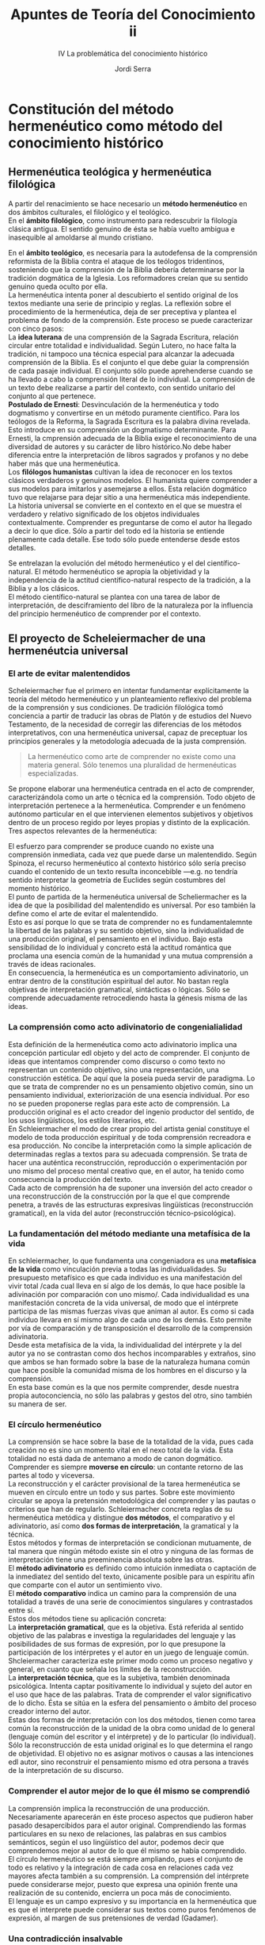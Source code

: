 #+LATEX_CLASS: article

# -*- mode: org; -*-
#+LATEX_CLASS_OPTIONS: [a4paper, 11pt, twocolumn, spanish]
#+LATEX_HEADER: \usepackage[T1]{fontenc}
#+LATEX_HEADER: \usepackage[margin=.75in]{geometry}
#+LATEX_HEADER: \setlength\parindent{0pt}

#+Title: Apuntes de Teoría del Conocimiento ii
#+SUBTITLE: IV La problemática del conocimiento histórico
#+AUTHOR: Jordi Serra

* Constitución del método hermenéutico como método del conocimiento histórico
** Hermenéutica teológica y hermenéutica filológica

A partir del renacimiento se hace necesario un *método hermenéutico*
en dos ámbitos culturales, el filológico y el teológico.\\

En el *ámbito filológico*, como instrumento para redescubrir la
filología clásica antigua. El sentido genuino de ésta se había vuelto
ambigua e inasequible al amoldarse al mundo cristiano.

En el *ámbito teológico*, es necesaria para la autodefensa de la
comprensión reformista de la Biblia contra el ataque de los teólogos
tridentinos, sosteniendo que la comprensión de la Biblia debería
determinarse por la tradición dogmática de la Iglesia. Los
reformadores creían que su sentido genuino queda oculto por ella.\\

La hermenéutica intenta poner al descubierto el sentido original de
los textos mediante una serie de principio y reglas. La reflexión
sobre el procedimiento de la hermenéutica, deja de ser preceptiva y
plantea el problema de fondo de la comprensión. Este proceso se puede
caracterizar con cinco pasos:\\

La *idea luterana* de una comprensión de la Sagrada Escritura, relación
circular entre totalidad e individualidad. Según Lutero, no hace falta
la tradición, ni tampoco una técnica especial para alcanzar la
adecuada comprensión de la Biblia. Es el conjunto el que debe guiar la
comprensión de cada pasaje individual. El conjunto sólo puede
aprehenderse cuando se ha llevado a cabo la comprensión literal de lo
individual. La comprensión de un texto debe realizarse a partir del
contexto, con sentido unitario del conjunto al que pertenece.\\

*Postulado de Ernesti*: Desvinculación de la hermenéutica y todo
dogmatismo y convertirse en un método puramente científico. Para los
teólogos de la Reforma, la Sagrada Escritura es la palabra divina
revelada. Esto introduce en su comprensión un dogmatismo
determinante. Para Ernesti, la cmprensión adecuada de la Biblia exige
el reconocimiento de una diversidad de autores y su carácter de libro
histórico.No debe haber diferencia entre la interpretación de libros
sagrados y profanos y no debe haber más que una hermenéutica.\\

Los *filólogos humanistas* cultivan la idea de reconocer en los textos
clásicos verdaderos y genuinos modelos. El humanista quiere comprender
a sus modelos para imitarlos y asemejarse a ellos. Esta relación
dogmático tuvo que relajarse para dejar sitio a una hermenéutica más
independiente.\\

La historia universal se convierte en el contexto en el que se muestra
el  verdadero  y  relativo  significado de  los  objetos  individuales
contextualmente. Comprender es preguntarse de como el autor ha llegado
a decir lo que dice. Sólo a partir del todo ed la historia se entiende
plenamente cada  detalle. Ese todo  sólo puede entenderse  desde estos
detalles.\\


Se entrelazan la evolución del método hermenéutico y el del
científico-natural. El método hermenéutico se apropia la objetividad y
la independencia de la actitud científico-natural respecto de la
tradición, a la Biblia y a los clásicos.\\
El método científico-natural se plantea con una tarea de labor de
interpretación, de desciframiento del libro de la naturaleza por la
influencia del principio hermenéutico de comprender por el contexto.

** El proyecto de Scheleiermacher de una hermenéutcia universal
*** El arte de evitar malentendidos
Scheleiermacher fue el primero en intentar fundamentar explícitamente
la teoría del método hermenéutico y un planteamiento reflexivo del
problema de la comprensión y sus condiciones. De tradición filológica
tomó conciencia a partir de traducir las obras de Platón y de estudios
del Nuevo Testamento, de la necesidad de corregir las diferencias de
los métodos interpretativos, con una hermenéutica universal, capaz de
preceptuar los principios generales y la metodología adecuada de la
justa comprensión.
#+begin_quote
La hermenéutico como arte de comprender no existe como una materia
general. Sólo tenemos una pluralidad de hermenéuticas especializadas.
#+end_quote

Se propone elaborar una hermenéutica centrada en el acto de
comprender, caracterizándola como un arte o técnica ed la
comprensión. Todo objeto de interpretación pertenece a la
hermenéutica. Comprender e un fenómeno autónomo particular en el que
intervienen elementos subjetivos y objetivos dentro de un proceso
regido por leyes propias y distinto de la explicación.\\
Tres aspectos relevantes de la hermenéutica:

El esfuerzo para comprender se produce cuando no existe una
comprensión inmediata, cada vez que puede darse un malentendido. Según
Spinoza, el recurso hermenéutico al contexto histórico sólo sería
preciso cuando el contenido de un texto resulta inconcebible —e.g. no
tendría sentido interpretar la geometría de Euclides según costumbres
del momento histórico.\\
El punto de partida de la hermenéutica universal de Scheliermacher es
la idea de que la posibilidad del malentendido es universal. Por eso
también la define como el arte de evitar el malentendido.\\

Esto es así porque lo que se trata de comprender no es
fundamentalemnte la libertad de las palabras y su sentido objetivo,
sino la individualidad de una producción original, el pensamiento en el
individuo. Bajo esta sensibilidad de lo individual y concreto está la
actitud romántica que proclama una esencia común de la humanidad y una
mutua comprensión a través de ideas racionales.\\

En consecuencia, la hermenéutica es un comportamiento adivinatorio, un
entrar dentro de la constitución espiritual del autor. No bastan regla
objetivas de interpretación gramatical, sintácticas o lógicas. Sólo se
comprende adecuadamente retrocediendo hasta la génesis misma de las
ideas.

*** La comprensión como acto adivinatorio de congenialialidad

Esta definición de la hermenéutica como acto adivinatorio implica una
concepción particular edl objeto y del acto de comprender. El conjunto
de ideas que intentamos comprender como discurso o como texto no
representan un contenido objetivo, sino una representación, una
construcción estética. De aquí que la poseía pueda servir de
paradigma. Lo que se trata de comprender no es un pensamiento objetivo
común, sino un pensamiento individual, exteriorización de una esencia
individual. Por eso no se pueden proponerse reglas para este acto de
comprensión. La producción original es el acto creador del ingenio
productor del sentido, de los usos lingüísticos, los estilos
literarios, etc.\\

En Schleiermacher el modo de crear propio del artista genial
constituye el modelo de toda producción espiritual y de toda
comprensión recreadora e esa producción. No concibe la interpretación
como la simple aplicación de determinadas reglas a textos para su
adecuada comprensión. Se trata de hacer una auténtica reconstrucción,
reproducción o experimentación por uno mismo del proceso mental
creativo que, en el autor, ha tenido como consecuencia la producción
del texto.\\
Cada acto de comprensión ha de suponer una inversión del acto creador
o una reconstrucción de la construcción por la que el que comprende
penetra, a través de las estructuras expresivas lingüísticas
(reconstrucción gramatical), en la vida del autor (reconstrucción
técnico-psicológica).

*** La fundamentación del método mediante una metafísica de la vida
En schleiermacher, lo que fundamenta una congeniadora es una
*metafísica de la vida* como vinculación previa a todas las
individualidades. Su presupuesto metafísico es que cada individuo es una
manifestación del vivir total /cada cual lleva en sí algo de los
demás, lo que hace posible la adivinación por comparación con uno
mismo/. Cada individualidad es una manifestación concreta de la vida
universal, de modo que el intérprete participa de las mismas fuerzas
vivas que animan al autor. Es como si cada individuo llevara en sí
mismo algo de cada uno de los demás. Esto permite por vía de
comparación y de transposición el desarrollo de la comprensión
adivinatoria.\\

Desde esta metafísica de la vida, la individualidad del intérprete y
la del autor ya no se contrastan como dos hechos incomparables y
extraños, sino que ambos se han formado sobre la base de la naturaleza
humana común que hace posible la comunidad misma de los hombres en el
discurso y la comprensión.\\
En esta base común es la que nos permite comprender, desde nuestra
propia autoconciencia, no sólo las palabras y gestos del otro, sino
también su manera de ser.

*** El círculo hermenéutico
La comprensión se hace sobre la base de la totalidad de la vida, pues
cada creación no es sino un momento vital en el nexo total de la
vida. Esta totalidad no está dada de antemano a modo de canon
dogmático. Comprender es siempre *moverse en círculo*: un contante
retorno de las partes al todo y viceversa.\\

La reconstrucción y el carácter provisional de la tarea hermenéutica
se mueven en círculo entre un todo y sus partes. Sobre este movimiento
circular se apoya la pretensión metodológica del comprender y las
pautas o criterios que han de regularlo. Schleiermacher concreta
reglas de su hermenéutica metódica y distingue *dos métodos*, el
comparativo y el adivinatorio, así como *dos formas de
interpretación*, la gramatical y la técnica.\\

Estos métodos y formas de interpretación se condicionan mutuamente,
de tal manera que ningún método existe sin el otro y ninguna de las
formas de interpretación tiene una preeminencia absoluta sobre las
otras.\\
El *método adivinatorio* es definido como intuición inmediata o
captación de la inmediatez del sentido del texto, únicamente posible
para un espíritu afín que comparte con el autor un sentimiento vivo.\\
El *método comparativo* indica un camino para la comprensión de una
totalidad a través de una serie de conocimientos singulares y
contrastados entre sí.\\

Estos dos métodos tiene su aplicación concreta:\\
La *interpretación gramatical*, que es la objetiva. Está referida al
sentido objetivo de las palabras e investiga la regularidades del
lenguaje y las posibilidades de sus formas de expresión, por lo que
presupone la participación de los intérpretes y el autor en un juego
de lenguaje común. Shcleiermacher caracteriza este primer modo como un
proceso negativo y general, en cuanto que señala los límites de la
reconstrucción.\\
La *interpretación técnica*, que es la subjetiva, también denominada
psicológica. Intenta captar positivamente lo individual y sujeto del
autor en el uso que hace de las palabras. Trata de comprender el valor
significativo de lo dicho. Ésta se sitúa en la esfera del pensamiento
o ámbito del proceso creador interno del autor.\\

Estas dos formas de interpretación con los dos métodos, tienen como
tarea común la reconstrucción de la unidad de la obra como unidad de
lo general (lenguaje común del escritor y el intérprete) y de lo
particular (lo individual). Sólo la reconstrucción de esta unidad
original es lo que determina el rango de objetividad. El objetivo no
es asignar motivos o causas a las intenciones edl autor, sino
reconstruir el pensamiento mismo ed otra persona a través de la
interpretación de su discurso.

*** Comprender el autor mejor de lo que él mismo se comprendió
La comprensión implica la reconstrucción de una
producción. Necesariamente aparecerán en éste proceso aspectos que
pudieron haber pasado desapercibidos para el autor
original. Comprendiendo las formas particulares en su nexo de
relaciones, las palabras en sus cambios semánticos, según el uso
lingüístico del autor, podemos decir que comprendemos mejor al autor
de lo que él mismo se había comprendido.\\

El círculo hermenéutico se está siempre ampliando, pues el conjunto de
todo es relativo y la integración de cada cosa en relaciones cada vez
mayores afecta también a su comprensión. La comprensión del intérprete
puede considerarse mejor, puesto que expresa una opinión frente una
realización de su contenido, encierra un poca más de conocimiento.\\
El lenguaje es un campo expresivo y su importancia en la hermenéutica
que es que el interprete puede considerar sus textos como puros
fenómenos de expresión, al margen de sus pretensiones de verdad
(Gadamer).

*** Una contradicción insalvable
El gran problema de la hermenéutica de Schleiermacher es la
conciliación, en una hermenéutica general, las dos formas de
interpretación, gramatical y técnica. Sin conocerse sus obras tardías,
se pensaba que consideraba estas formas en pie de igualdad. Eso
planteaba el problema de cómo se podrían practicar ambas en el mismo
tiempo. Pero Schleiermacher decía que centrarse en la lengua común es
olvidar al escritor en su individualidad, mientras que comprender el
autor singular implica olvidar su lenguaje.\\

Esto es, o bien se percibe lo común, o bien se percibe lo singular. La
primera interpretación sería objetiva: Se dirige al lenguaje común,
pero también negativa: fijaría los límites de la comprensión.\\
La segunda interpretación, sería técnica —por la cual se alcanza la
subjetividad del autor que usa la lengua como un instrumento de su
individualidad—, pero por otro lado sería positiva —alcanza el acto
de pensamiento que produce el discurso. Así que son excluyentes y
piden aptitudes distintas. En sus últimos escritos, caracteriza la
segunda interpretación como psicológica, pasando entonces los
elementos críticos al método comparativo.

** La aplicación del método hermenéutico al estudio de la historia
De la teoría de la hermenéutica de Schleiermacher, dos conclusiones:
  1. Que la perfección última de todo conocimiento, de toda
     interpretación está en la comprensión de la totalidad en la que
     se insertan las creaciones individuales.
  2. Que cada texto individual no posee un valor autónomo. Más bien un
     material mediador para el conocimiento de la totalidad.

     
*** El planteamiento de Hegel
Hegel hace una aplicación concreta de estas dos conclusiones en su
concepción idealista de la historia universal. Los principios básicos
de esta transposición son tes:\\
La *individualiad* sólo determina en su significado propio desde el
conjunto. No puede, pues, haber otra historia que la historia
universal. A través del esfuerzo de los individuos, la historia camina
hacia una meta de plena autoconciencia y absoluta comprensión.\\
La *libertad* tiene su expresión completa y adecuada en la totalidad
histórica. Los individuos actúan insertos en ésta mecánicamente hacia
la meta final.\\
La *historia* es percibida como un contexto unitario si se la piensa
teleológicamente, aunque no se haya acabado. Esto es, desde la meta
final a la que se dirige. Hegel mantiene así la visión cristiana de la
historia como historia de la salvación, que se había secularizado en
las concepciones ilustradas para las que el final condiciona el
sentido de la historia.\\

Así, Hegel llena de contenido metafísico el principio hermenéutico de
que la comprensión de lo individual debe producirse por referencia a
la totalidad. Aboca una metafísica de la historia universal curo
sentido unitario depende de una hipotética meta final dogmáticamente
establecida.

*** La reacción de la Escuela historicista
La escuela histórica da respuesta a la concepción hegeliana con una
fundación hermenéutica de la historiografía. Sus principios son
tres:\\
La *investigación histórica concreta* es lo que puede conducir a una
comprensión histórica universal. La determinación de la historia
universal como contexto unitario de sentido no puede hacerse más que a
partir del etudio de sus momentos individuales.\\
No hay ningún *final* ni ningún *fuera de la historia* que le otorgue
dogmáticamente su sentido. No se puede desarrollar el pensamiento
histórico mientras pervivan los prejuicios clasicistas, mientras se
piense la historia a la luz de un pasado o de un porvenir con el valor
de patrón modélico más allá de la historia.\\
La *Idea* o la libertad no encuentran su expresión absoluta en la
totalidad de la historia, sino que cada época tiene su propia
existencia y su propia perfección. La Idea sólo alcanza
representaciones parciales en cada momento histórico. A través del
cambio incesante de los destinos humanos, la plenitud y la
multiplicidad de lo humano se conduce a sí misma hacia una realidad
cada vez mayor.\\

Es decir, entre Hegel y la escuela histórica hay una diferencia
esencial en la aplicación historiográfica de la teoría
hermenéutica. Los autores de esta escuela no llenan el principio
hermenéutico con ningún contenido. Piensan en la totalidad de la
historia universal simplemente como la idea formal de la máxima
variedad y multiplicidad de lo humano. El sentido de la historia no
viene de fuera, está en sí misma.

*** La concepción de la historia de Rake
Para Hegel, el conocimiento de la historia universal equivale a la
plena autoconciencia del presente histórico del presente histórico
como momento del camino del espíritu hacia sí mismo. Este camino del
espíritu le confiere sentido a la historia universal. Conocer este
camino desde dentro es conocer la totalidad de la historia.\\

Para Ranke esto es una pura especulación escatológica. La estructura
formal de la historia de Ranke tiene estos seis principios:\\
Cada momento de la historia tiene su valor y su perfección
propia. Esots momentos forman un nexo histórico. Lo que sigue
representa el efecto de lo que le ha precedido. Lo único que se
mantiene a través del cambio de los destinos humanos es la
productividad de la vida.\\
Llama a los momentos del nexo histórico escenas de la libertad. Los
concibe como decisiones que dan forma a la historia.\\
Estas decisiones que van haciendo la historia no son, ni libertad
absoluta, ni puro movimiento mecánico predirigido. Son libertad frente
a la resistencia de la necesidad.\\
La necesidad es el poder de lo acaecido ya, y de los otros que actúan
en contra de la propia decisión. La necesidad es algo que precede al
comienzo de cualquier actividad, restringiendo la posibilidad y
excluyendo muchos objetivos como imposibles.\\
La necesidad no es una fuerza distinta de la decisión libre, sino que
procede de ella. Lo que ha devenido ya no se puede suprimir sin más,
sino que delimita el ámbito de toda nueva actividad emergente, y es
consecuencia de una actividad anterior.\\
Esta dialéctica de libertad y necesidad es lo que constituye el nexo
histórico. Al mantenerse acaecido ya como fundamento, condiciona la
nueva actividad y la vincula en la continuidad de un nexo. Lo que ha
sido ya constituye un nexo de lo que será.\\

Lo que impulsa el devenir histórico y le da una unidad no es la
subjetividad de los individuos, sino decisiones históricas
recognocibles en sus efectos. La individualidad de los sujetos está
conformada por esas fuerzas históricas.\\
Lo que da sentido al acontecer no son las ideas o proyectos de los que
actúan, sino los juegos ed fuerzas resultantes ed las decisiones, que
producen continuidad.\\

Presupuestos aprióricos:\\
La historia es un curso acumulativo imposible de reconstruir
apriorísticamente. Luego, el supuesto de que la historia es un todo,
aunque no esté completo. Acumular implica un baremo en base al que se
reúnen acontecimientos heterogéneos. Un baremo a priori que guía su
reunión desde el principio. Por tanto la idea de la unidad de la
historia no es independiente de una comprensión de contenido.\\
Ranke rechaza el postulado apriórico de un /telos/ que se pudiera
descubrir fuera de la historia, o de un plan subyacente al devenir
histórico. Ninguna necesidad a priori domina la historia. Pero la
estructura del nexo histórico es pensada teleológicamente. Se mantiene
como objetivo orientador de la continuidad histórica y artífice de su
unidad. El éxito es lo que permito acumular. Que algo triunfe o
fracase decide sobre el sentido de esta acción. Además, el éxito o
fracaso hace que nexos completos de hechos y acontecimientos queden
llenos de sentido o carentes de él. Los elementos del nexo histórico
se determinan pues, desde una teleología encubierta que los reúne y
excluye lo que no tiene significado.\\
El conocimiento histórico no es un mero conocimiento empírico de datos
históricos. Es una condición de la conciencia histórica misma. La
condición de existencia misma de una historia es la continuidad de la
cultura (memoria). La ciencia histórica misma no es otra cosa que el
intento de comprenderse a sí misma como unidad histórica
universal. Sus ser está determinado por el saberse. El hundimiento de
nuestra tradición cultural occidental, que acabaría con su
continuidad, no significaría una catástrofe dentro de la historia
universal, sino el fin mismo de esta historia (por pérdida de
memoria).\\
La continuidad es la esencia misma de la historia. Al rechazar un
telos escatológico, fuera de la historia, como soporte del proceso y
del sentido histórico, se ve obligado a referir el sentido limitado de
los momentos históricos a un espíritu divino al que las cosas le
serían conocidas en su pleno cumplimiento. Los fenómenos de la vida
histórica se entenderán en la comprensión como manifestaciones ed la
vida total, de la divinidad.\\
Y la última, el conocimiento es más que un conocimiento humano. A
través de él se participa en la vida misma de la divinidad. Se realiza
por participación inmediata: /Lo que interesa al historiador no es
referir a la realidad a concepto, sino llegar al punto en que la vida
piensa y el pensamiento vive/.


* El intento de Dilthey de una fundamentación hermenéutica de las ciencias del espíritu
** Introducción
Wilhelm Dilthey es el fundador del historicismo. Su obre influye en
autores posteriores —Heidegger, Weber, etc.\\

El contexto en el que se desarrolla la obra de Dilthey es el de la
decadencia de los grandes sistemas metafísicos del pasado y el
consiguiente auge del espíritu positivista. Dilthey intenta
fundamentar las ciencias del espíritu o ciencias históricas —en
situación precaria respecto de las ciencias de la naturalza— mediante
un trabajo de complementación de la crítica kantiana de acuerdo con la
analogía /razón pura/-/razón histórica/. Dilthey, al mismo tiempo que
sostener una tarea de fundamentación gnoseológica de las ciencias del
espíritu, advierte de la dificultad de sistematizar las expresiones
históricas en la unidad de una historia que pueda ser entendida como
ciencia unversalmente válida sin recurrir a teorías filosóficas de
base, apoyándose sólo en actitudes apropiadas frente al material
histórico mismo.\\
Su solución pasa por distinguir entre las operaciones cognoscitivas
básicas de *explicación y comprensión*.\\
La explicación opera en las ciencias naturales. La comprensión en las
ciencias del espíritu, o ciencias hermenéuticas.\\


Su concepción de la comprensión deriva hacia un intento de
fundamentación psicológica que será fuertemente contestado por
Husserl.\\
Para D., el yo en el que se fundamente el conocimiento histórico, se
constituye como experiencia o conexión dinámica de ámbitos
psíquicos. Así, queda abierto el problema de coniciliar la dimensión
subjetiva del mundo histórico con la exigencia de objetividad
científica que conlleva el empleo de un método de investigación
científica.\\
Para resolverlo, identifica mundo humano e historia. Esto es, el plano
subjetivo del conocimiento histórico con las formas objetivas del
espíritu. Así, la validez de los criterios de interpretación no puede
basarse en principios absolutos, externos a la finitud e historicidad
del hombre. La pretensión de la fundación epistemológica que trate de
constituir las ciencias del espíritu como explicación sistemática y
universal es ilusoria.
 
** El problema epistemológico de las ciencias históricas como crítica de la razón histórica

*** Una aplicación de la crítica kantiana
Ranke representa la continuación del espíritu romántico y el esfuerzo
por hacerlo compatible con la investigación empírica. Es inevitable
una ambivalencia entre idealismo y pensamiento empírico que se
agudizará en Dithley, que se propone encontrar un fundamento
epistemológico sólido para las concepciones teóricas que Ranke había
mantenido frente al idealismo de Hegel. Cree que se puede hacer
positivamente completando la crítica kantiana de la razón pura con una
crítica de la razón histórica.\\
Los argumentos de base de Dithley son:\\
Primero que la crítica kantiana mostraba al mismo tiempo la
imposibilidad de la metafísica como ciencia y las condiciones a priori
del conocimiento científico, y respondía a la pregunta de cómo es
posible una ciencia natural pura. Después de la crítica kantiana, el
idealismo de Hegel había involucrado el mundo de la historia en una
nueva metafísica de la razón. Esta metafísica, para la escuela
histórica, se interpreta como un dogmatismo tan inaceptable como la
metafísica clásica para Kant. Luego, era lógico buscar fundamentación
científica del conocimiento físico, según la analogía razón pura/razón
histórica.\\
Segundo, la caída de la metafísica hegeliana queda destruida la
correspondencia natural e inmediata entre logos y ser. El conocimiento
es interpretación. Hegel fue el máximo y último representante de la
filosofía racionalista iniciada en Grecia. Con él acaba el dogmatismo
metafísico de la verdad como copia de la realidad. La crítica kantiana
justificaba el conocimiento de la Física, no como representación de la
cosa en sí, sino como construcción interpretativa y categorial. Es
lógico adoptar el nominalismo kantiano para rechazar definitivamente
la hegeliana construcción a priori de la historia universal.

*** Conocimiento científico-natural y experiencia histórica
El problema epistemológico de Dithley es como se puede convertir en
ciencia la experiencia histórica; cuales son las categorías históricas
que pueden fundamentar el conocimiento de las ciencias del espíritu.\\
Pero el conocimiento impone limitaciones a la analogía:\\
Primero, no es posible la simple aplicación de la filosofía
trascendental kantiana en el ámbito del conocimiento histórico, como
pretendían las escuelas neokantianas. Para estos, la filosofía
trascendental proporciona el análisis categorial de todo objeto de
conocimiento. Pero esto es otro dogmatismo inaceptable, porque la
experiencia es, en el ámbito histórico, algo fundamentalmente distinto
al conocimiento físico.\\
El conocimiento científico-natural se produce en base a comprobaciones
empíricas verificables de hechos de experiencia común. El conocimiento
histórico no se produce sobre hechos de experiencia que pueden ser
incluidos en categorías lógicas universales, sino que su base es la
experiencia histórica que es un proceso vital. Es una constatación de
hechos. El modelo del conocimiento histórico es la peculiar fusión de
recuerdo y expectativa en un todo llamado experiencia, que se adquiere
con la experiencia.\\

Segundo y último, el planteamiento epistemológico de las ciencias
históricas debe tener un comienzo distinto al comienzo kantiano. No
empieza con la relación de nuestros conceptos con un mundo externo o
cosa en sí. El mundo histórico es un mundo completamente conformado
por el espíritu humano. Dithley subraya la importancia epistemológica
del mundo de la historia por encima del conocimiento
científico-natural. El /cogito/ no es el punto de partida radical,
previo a la posibilidad de hacer ciencia está el yo como ser
histórico. En el caso de la ciencia histórica significa que el que
investiga la historia es el que la hace.\\

El problema epistemológico debe plantearse de una forma
fundamentalmente diferente. Dithley no pudo desprenderse de la teoría
del conocimiento tradicional. Su punto de partida, la interiorización
de las vivencias, no podía tender el puente hacia las realidades
históricas, porque las grandes realidades históricas —sociedad y
estado— son siempre en realidad determinantes previos de toda
vivencia.\\
La autorreflexión no son hechos primarios, y no bastan como base para
le problema hermenéutico. No es la historia que nos pertenece, somos
nosotros los que pertenecemos a la historia. Mucho antes de que
nosotros nos comprendamos a nosotros mismos en la reflexión, nos
estamos comprendiendo ya de una manera autoevidente en la familia, la
sociedad y el estado en que vivimos. La lente de la subjetividad es un
espejo deformante. La autorreflexión del individuo no es más que una
chispa en la corriente cerrada de la vida histórica. Por eso, los
prejuicios de un individuo son la realidad histórica de su ser.


*** Vivencias y estructura como fundamentos psicológicos
Dithley intenta desarrollar su proyecto partiendo de esta
característica del conocimiento histórico. Investiga cómo el individuo
adquiere un contexto vital, e intenta elaborar los conceptos
constitutivos capaces de sustentar el contexto histórico y su
conocimiento.\\
Es consciente que sólo obtendrá un fundamento psicológico de alcance
limitado: La historia no es el conjunto de nexos vividos por el
individuo accesibles vivencialmente a los otros. Su problema es saber
como se eleva la experiencia del individuo y su conocimiento a
experiencia histórica.\\
Los conceptos pueden que fundamentar, al mismo tiempo, el contexto
histórico y su conocimiento son:\\
Primero, el *concepto de vivencia*, que define el conocimiento
histórico. La identidad de sujeto y objeto tiene realidad palpable en
la identidad. El sujeto se conoce a sí mismo en el objeto, que es obra
suya. No hay distinción entre acto y contenido. Dithley busca cómo se
configura un nexo a partir de este elemento, inmediatamente cierto, y
cómo es posible un conocimiento de tal nexo.\\

Segundo y último, el *concepto de estructura*. Los nexos psicológicos
de vivencias deben ser distintos de los nexos causales del acontecer
natural. La noción de estructura sirve para expresar lo vivido de
estos nexos psicológicos. La estructura no expresa relaciones basadas
en la sucesión temporal, sino configuradas internamente. Es un decurso
vital que forma una unidad sobre la base del significado de un
conjunto de vivencias. Como tal significado unitario se ofrece al
individuo o puede ser revivido en el conocimiento biográfico de los
demás. La estructura se forma del mismo modo que se constituye la
forma sensible de una melodía: no desde la mera sucesión temporal de
tonos pasajeros, sino desde los motivos musicales que determinan la
unidad de su forma.\\

*** De lo psicológico a lo hermenéutico

En este planteamiento está presente la ambivalencia entre el todo y
las partes. Dithley ha desarrollado teóricamente la afirmación de
Ranke de que no existe un sujeto universal, sino sólo individuos
históricos. La idealidad del significado no puede asignarse a un
sujeto trascendental, sino que surge de la realidad histórica de la
vida. Es la vida la que al desarrollarse conforma unidades
comprensibles, y el individuo comprende estas unidades como tales. El
nexo estructural de la vida, como el de un texto, está determinado por
una cierta relación entre todas sus partes. Cada parte expresa algo
del todo de la vida. Tiene una significación en el todo, al igual que
su propio significado está determinado desde este todo.\\

Hasta ahora, Dithley sólo ha encontrado el nexo propio de la
existencia vital del individuo. Para fundamentar científicamente el
conocimiento histórico, necesita un nexo o significado general que no
es vivido ni experimentado por ningún individuo. Esto supone, a pesar
del rechazo del idealismo de Hegel, poner sujetos lógicos en lugar de
los sujetos reales. El problema es equivalente a pasar de la
fundamentación psicológica a la fundamentación hermenéutica de las
ciencias del espíritu: El problema de la historia no es cómo puede ser
vivido y conocido el nexo general biográfico, sino cómo pueden ser
cognoscibles aquellos nexos que ningún individuo a podido experimentar.\\

La transformación de lo psicológico en hermenéutica es llevada a cabo
mediante los siguientes tres pasos.

Primero, el conocimiento histórico como comprensión. Mediante el
concepto de comprensión Dithley consigue diferenciar las relaciones
del mundo espiritual, ciencias del espíritu, respecto de las
relaciones causales de las ciencias naturales. Pero en la expresión,
lo expresado aparece de manera distinto que la causa en el efecto. La
causa se sitúa más allá, en un ámbito de ser distinto, dualismo
metafísico. En la expresión, lo expresado está presente totalmente en
ella. No hay referencia a algo más allá donde se sitúa el sentido.\\

Segundo, La estructura vivencial como significado. La estructura de la
vida psíquica no es la mera consecuencia de factores causales. Es una
unidad vital comprensible en sí misma, que se expresa en cada una de
sus manifestaciones y puede ser comprendida desde ellas. Dithley
aprende de Husserl esta distinción entre estructura, o significado
general, y nexo causal. Para Husserl, la intencionalidad de la
conciencia no es sólo un hecho psicológico, sino una determinación
esencial de toda conciencia: La conciencia es siempre conciencia de
algo. El objeto intencional no es tampoco un componente psíquico, sino
unidad ideal, un significado general que sirve de referente. La
estructura o significado no está dado en la inmediatez de una
vivencia, pero tampoco es una derivación que se explica como un
conjunto de ellas. Las investigaciones de Husserl legitiman conceptos
como el de estructura y el de significado sin que tengan que ser
deducibles a partir de elementos. Pudiendo quedar como más originarios
que estos supuestos elementos a partir de los cuales deberían
construirse.

Tercero y última, la vida como origen de todo significado. Husserl
permite a Dithley una nueva fundamentación del concepto de lo dado. La
tarea no puede plantearse ya como derivación de nexos a partir de
vivencias atómicas para tratar de explicarlos desde ellas. La
consciencia está ya en los nexos, y tiene su ser propio en la
referencia a ellos. Pero la demostración husserliana de la idealidad
del significado era el resultado de investigaciones puramente
lógicas. Dithley no entiende el significado en sentido lógico, sino
como expresión de la vida. La vida misma, esta temporalidad en
constate fluir, está referida a la configuración de unidades de
significado duraderas. La vida misma se autointerpreta. Tiene sentido
hermenéutico. Es la vida misma la que constituye la base de las
ciencias del espíritu.

** Las aporías de una consciencia histórica como sustituto del saber absoluto
La hermenéutica de la vida de D. intenta permanecer así sobre el suelo
de la concepción histórica del mundo. Propone:
  - Al universalismo lógico-abstracto de Hegel
  - A la metafísica de la individualidad romántico-panteísta de origen
    leibniziano.

 
*** El individuo y su contexto histórico
El individuo está en constante formando parte de una circunstancia. No
hay una fuerza originaria de la individualidad como libertad, sino que
ésta es lo que es en la medida en que se impone a la
circunstancias. El hombre está determinado por la relación
individualidad/espíritu objetivo. Pero lo dado, la facticidad con la
que tropieza la libertad, no sólo son barreras, limitaciones y
condicionamientos para la libertad. Son también realidades históricas
que sustentan al individuo, que le dan sus cauces de expresión y la
posibilidad de reencontrarse a sí mismo. Así, no son ya barrera u
obstáculos, sino objetivaciones de la vida.

*** La relación entre individuo y significado
La relación entre individuo y significado es esencial para las
ciencias del espíritu, en dos sentidos:
  - El concepto de lo dado tiene una estructura completamente distinta
    al dato científico-natural. No se trata de nada fijo, sino de algo
    que acontece, adviene, se produce.
  - El conocimiento de las ciencias del espíritu quedará determinado a
    partir de la cuestión d como se vincula la fuerza del individuo
    con aquello que está más allá de él y que le es previo, el
    espíritu objetivo; de como debe pensarse la relación de fuerza y
    significado, poder e idea, facticidad e idealidad de la vida.

Dithley no consigue responder a estas cuestiones y no puede
fundamentar hermenéuticamente las ciencias del espíritu. La causa es
que se enreda en problemas que le llevan a la proximidades del
idealismo especulativo y que no puede librarse de las consecuencias
implícitas de la metafísica idealista.\\

*Dithley y el idealismo hegeliano*. Dithley coincide con Hegel en
  - su crítica a la posibilidad de lo dado
  - su determinación del espíritu como conocimiento de sí mismo en el
    ser otro
  - El pensamiento de la vida como espíritu

Dithley se aparta de Hegel en
  - su fe en la razón como poder cognoscitivo
  - su construcción especulativa de la historia del mundo
  - su deducción a priori de todos los conceptos desde el
    autodesarrollo dialéctico de lo absoluto, que contradice la
    posición central del espíritu objetivo.

Lo que Dithley propugna es
  - partir de la realidad de la vida para comprenderla con conceptos
    adecuados
  - fundamentar así el espíritu objetivo de modo que pueda quedar
    justificada la variedad de formas de vida
  - superar la unilateral fundamentación hegeliana del espíritu
    objetivo en la razón universal, y mostrar como formas de vida la
    religión, el arte y la filosofía, que en Hegel son formas del
    espíritu absoluto y no del espíritu objetivo.

Todo lo cual se puede resumir en una única diferencia: según Hegel, en
el concepto filosófico se lleva a cabo el retorno del espíritu a sí
mismo, mientras que para Dithley, el concepto filosófico no tiene
significado cognitivo sino expresivo.\\


*La interna contradictoriedad de la conciencia histórica*. Dithely no
 rechaza la posibilidad de una forma del espíritu de total
 autotransparencia y plena identidad de existencia y significado (el
 espíritu absoluto de Hegel), aunque la entienda como conciencia
 histórica y no como especulación filosófica. Sería aquella conciencia
 que viera todos los fenómenos del mundo humano e histórico sólo como
 objetos en los que el espíritu se conoce más profundamente a si
 mismo. Esto es, la conciencia histórica como retraducción del
 espíritu a la vitalidad espiritual de donde procede y como
 objetivación de ella. No es en el saber especulativo del concepto,
 sino en la conciencia histórica, donde se lleva a término el saber de
 sí mismo del espíritu. La filosofía mismo no es la consumación del
 espíritu absoluto, sino otra expresión de la vida.Las diversa
 concepciones filosóficas del mundo no son sino expresión del
 polifacetismo, interna riqueza y variedad de la vida que se
 desarrolla en ellas.\\

 Dilthey cree haber superado la metafísica. En realidad lo único que
 hace es colocar la conciencia histórica en un lugar del hegeliano
 saber absoluto, cuando la conciencia histórica no puede ocupar este
 lugar. Si la vida es la realidad creadora e inagotable, entonces la
 constante transformación del nexo de significados que es la historia
 implica la exclusión de un saber que puede alcanzar objetividad. La
 conciencia histórica no es más que un ideal utópico que contiene un
 esí mismo una contradicción.


* La objeiviad del conocimiento hiistórico: condiciones y límites

** La infinitud potencial de la razón histórica

Dilthey intenta legitimar el conocimiento de lo históricamente
condicionado como conocimiento científico y objetivo, a pesar del
propio condicionamiento. Recurre al concepto de estructura o
significado que constituye su unidad y sentido desde su propio centro,
tomado de la hermenéutica —el viejo postulado de la hermenéutica es el
de comprender un texto desde su propio centro. Dilthey, según este
sentido, cree posible pensar en un concimiento de nexos históricos
cada vez más amplios, hasta un conocimiento histórico universal. Pero
este esquema presupone que es posible superar la vinculación a un
punto de partida por parte del intérprete, que es la pretensión de la
conciencia histórica.\\

El problema es cómo es posible tal comprensión inagotable para la
naturaleza histórica limitada. Dilthey se diferencia de Hegel en que
afirma la necesidad de mantener la conciencia de la propia
finitud. Aceptó el concepto hegeliano de espíritu infinito, pero bajo
la forma del ideal de una razón ilustrada que maduraría históricamente
hacia la genialidad de la comprensión total.\\

La infinitud potencial del espíritu no es en la especulación, sino en
la razón histórica donde se actualiza. La conciencia de la finitud no
significa un limitación de la conciencia, sino la posibilidad de la
vida para elevarse sobre toda limitación. Piensa en una comprensión
histórica extendida sobre todo lo que está dado históricamente,
universal, en cuanto está fundada en la totalidad e interna infinitud
del espíritu.\\
Significa suponer una semejanza natural entre todos los hombres y
ampliar las propias vivencias, como punto de partida, transponiendo su
estrechez con la infinitud del mundo histórico revivido. Las
limitaciones impuestas a la universalidad de la comprensión por la
finitud histórica de nuestro ser son sólo de naturaleza subjetiva.

** El método comparativo
La verdadera comprensión es posible por la simpatía. En virtud de
ella, se superan los límites que impone la comprensión de la
causalidad subjetiva de las preferencias y afinidades. Por simpatía
entiende una vinculación congenial e intuitiva que hace
espontáneamente posible para el historiador una comprensión muy
laboriosa y difícil de alcanzar de otro modo. Siguiendo a
Schleiermacher y Ranke, mediante el método comparativo se superarían
las barreras contingentes que representa el círculo de las propias
experiencias y se ascendería así a verdades de mayor generalidad. Pero
la comparación hace las cosas explícitamente simultáneas, que no es
compatible con la idea de un conocimiento histórico. El método
comparativo no puede ser legitimado como método del conocimiento
histórico.

* El conocimiento histórico como autoconodido
Dilthey no considera la vinculación del hombre finito e histórico a su
punto de partida como una restricción de las posibilidades del
conocimiento histórico-científico. La conciencia histórica tendría que
realizar en sí misma la superación de la propia relatividad hasta
alcanzar la objetividad de un concimiento universal.\\
El problema es cómo justificar la esta pretención sin implicar un
concepto de saber absoluto, filosófico, por encima de toda conciencia
histórica.\\

La escuela histórica se perfila como crítica a esta prentesión de la
conciencia folosófica de contener en sí la verdad entera de la
historia del espíritu. Su reivindicación de la conciencia histórica,
frente al apriorismo de la conceptción hegeliana, se basa en al
evidencia de que la conciencia hhumana no es un entendimiento infinito
para el que todo puede ser simuláneo y presente por igual. La
indentidad absoluta ed conciencia histórica y finita. No le es dado
desembarazarse del nexo de efectos que es la historia.\\

Dilthey dá respuesta a las cuestiones sobre la diferncia entre la
conciencia histórica de Dilthye y el saber absoluto de heger, así como
la elevación de la conciencia histórica sobre sí misma y hacerse capaz
de un concimiento hostórico objetivo.\\
La conciencia no es tanto un debilitarse de sí mismo
para fusionarse con el todo ed la vida que nos subyace (Ranke), cunto
una progresiva posesión de la propia posibilidad de comportarse
históricamente. El conocimiento histórico no consiste en una pura
aplicación a la tradición de los patrones de la propa comprensión de
la vida. Sería la relación reflexiva de comprensión de lo particular
desde lo general, y viceversa. Esto es, una forma de autoconocimiento.

** La estructura hemrenéutica de la vida

El intento de Dilthey de fundmentar científicamente el conocimiento
hitórico se resolvería en la tarea de hace comprensible, desde la vida
misama, cómo surge la conciencia científica sobre la base del
autoconocimiento. Es decir, Dilthey parte de la vida, que ya contiene
el saber y estár referida a la reflexión.\\
El distanciamiento respecto al nexo de nuestro propio hacer es lo que
hace posible la reflexión.\\
Primero se forma una concepción natural de la vida sobre sí misma,
antes de toda objetivación científica.\\
Ésta se objetiviza en la sabiduría de refranes y leyendas, pero sobre
todo en las grandes obras de arte, en las que algo espiritual se
desprende de su creador.\\
El arte es pues, un órgano especial de la cmprensión de la vida. En
él, la vida se abre con una profundidad inaccesible a la observación,
a la meditación y a la teoría.\\

Cualquier expresión de la vida opera ya un cierto saber y es
reconocible en ella una cierta verdad.\\
Todas las formas de expresión son en su conjunto conformacione de
espíritu objetivo.\\
En el leguaje, las constumbres, las normas jurídicas, el individuo
está siempre elevado por encima de su particularidad. La entrega de
objetivos comunes, la dedicación a una actividad para la comunidad
libera al hombre de la particularidad y de lo efímero.

* La ciencia como hecho de la vida

Tanto la formas prerreflexivas de expresión como en la reflexión, el
saver de la vida aspira a la estabilidad. Dilthye concibe la
objetividad del conocimiento histórica, y del conocimiento científico
en general, como meta suprema de la tendentica natural de la
vida. Mediante el método experimental se produce la elevación, por
encima de la contingencia subjetiva de la observación, hasta el
conocimiento de la regularidad de la naturaleza. Las ciencias del
espíritu intentan también elevarse metódicamente por encima de la
contingencia sibjetiva del propio punto de partida y de la tradición
propia, hasta alcanzar la objetividad del conocimiento básico.\\

El nexo de vida y saber es un dato originario. La filosofía no puede
consistir en un intento de fundamentación teórica desde la unidad de
un principio especulativo. La filosofía es una objetivación más de la
vida que contínua el camino de la auto-reflexión histórica. Por eso no
le afecta la objeción de relativismo. Esta objeción sólo puede
proceder de un intelectualismo al que, la fundamentación de la
filosofía en la vida, quita toda base.\\
Las constumbres, religión etc, son expresión de un saber de la vida
sobre sí misma. El ascenso del individuo al espíritu objetivo se
realiza a través de su entrega a la tradición.\\

El impulso científico surge de la necesidad interna a la vida de
estabilizar, en un medio incesante de la percepciones sensoriales, de
los deseos y sentidos, algo fijo y estable que haga posible un modo de
vida continuado y unitario. Este rendimiento del pensar es inmanente a
la vida y se realiza en las objectivaciones del espíritu que sustentan
al individuo en la medida en que éste se entrega a la objetividad de
la cultura.

* La influencia en Dilthey del ideal científico del positivismo
Las refelxiones espirituales sobre la fundamentación de las ciencias
del espíritu no son del todo congruentes con su enraizamiento en la
filosofía de la vida. Estas reflexiones se orientan más bien desde un
ideal científico propio de la Ilustración y de reminiscencias
cartesianas que no entiende el saber y la reflexio´n desde la
imanencia general del saber en la vida, sino como un movimiento
orientado frente y contra la vida.\\
Dilthey entiende la certeza propia de las ciencis del espíritu como la
perfección de la certeza vital de la vivencia. Hay que poner en duda
prejuicios, dogmatismos, etc. hasta llegar a resultados seuros.\\
La necesidad de un conociiento estable sigue teniendo el carácter de
necesidad de protección frente a las tremendas realidades de la
vida.\\
El espíritu humano que busca protección y seguridad, debe oponer a la
insondabilidad misteriosa de la vida, a su rostro temible, la
capacidad ceintíficamente formada de la comprensión. Ésta debe abrir
la vida en su ralidad socio-histórica tan por copmleto que el saber
proporcione protección y seguridad en este uso persona, a pesar del
misterio de la vida.\\
La objetividad del conocimiento histórico no puede ser la de las
ciencias inductivas, sino que se adquiere de una forma distinta. La
fundamentación de las ciencias del espíritu en la filosfía de la vida
quiere hacer valer esto. Pero el positivismo epistemológico, al que
D. no logra escapar, avaba por anular la peculiaridad condicionante
del conocimiento histórico.\\

Dilthey, en un sentido schleiermacheriano, intenta poner en
consonancia la forma de conocimiento de las ciencias del espíritu con
los modelos metodológicos de la ciencias de la naturaleza. Pretende
ponerlas a la altura de la objetividad válida en las ciencias de la
naturaleza.\\
Para ello, la hermenéutica romántica le sirve porque no tiene en
cuenta la esencia histórica de la experiencia. Presuponía que el
objeto de la comprensión es el texto que hay que descifrar y
comprender en su propio sentido. El encuentro con el texto es un
autoencuentro del espíritu. Pensando el mundo histórico como un texto
que hay que descifrar, cree haber justificado epistemológicamente las
ciencias del espíritu.\\
Sin embargo, en la medida que la hermenéutica romántica le servía de
modelo, se vio obligado a reducir la historia a historia del espíritu,
y a medio afirmar y medio negar la filosofía hegeliana.\\

La significación de la epxeriencia vital, individual y general para el
conocimiento de las ciencias del espíritu es importante, pero incapaz
de verificación. Necesita de ser perfeccionada por la inducción
metadológica de la ciencia. La escisión interna que acarcteriza el
esfuerzo de D. se debe a la coacción que ejerce en él el ideal
metódico de la ciencia moderna. Sin embargo, la tarea no puede ser
otra que la de describir más adecuadamente la experiencia operante en
las ciencias del espíritu y la objetividad que en ellas puede
alacanzarse.

